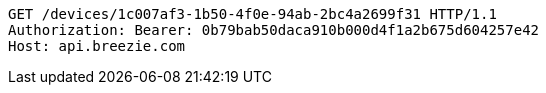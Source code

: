 [source,http,options="nowrap"]
----
GET /devices/1c007af3-1b50-4f0e-94ab-2bc4a2699f31 HTTP/1.1
Authorization: Bearer: 0b79bab50daca910b000d4f1a2b675d604257e42
Host: api.breezie.com

----